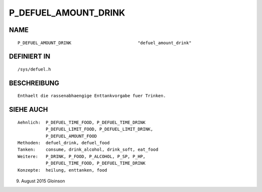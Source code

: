 P_DEFUEL_AMOUNT_DRINK
=====================

NAME
----
::

    P_DEFUEL_AMOUNT_DRINK                          "defuel_amount_drink"

DEFINIERT IN
------------
::

    /sys/defuel.h

BESCHREIBUNG
------------
::

    Enthaelt die rassenabhaengige Enttankvorgabe fuer Trinken.

    

SIEHE AUCH
----------
::

     Aehnlich:  P_DEFUEL_TIME_FOOD, P_DEFUEL_TIME_DRINK
                P_DEFUEL_LIMIT_FOOD, P_DEFUEL_LIMIT_DRINK,
                P_DEFUEL_AMOUNT_FOOD
     Methoden:  defuel_drink, defuel_food
     Tanken:    consume, drink_alcohol, drink_soft, eat_food
     Weitere:   P_DRINK, P_FOOD, P_ALCOHOL, P_SP, P_HP,
                P_DEFUEL_TIME_FOOD, P_DEFUEL_TIME_DRINK
     Konzepte:  heilung, enttanken, food

9. August 2015 Gloinson

